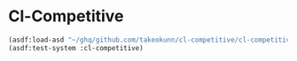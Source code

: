 * Cl-Competitive

#+begin_src lisp
  (asdf:load-asd "~/ghq/github.com/takeokunn/cl-competitive/cl-competitive.asd")
  (asdf:test-system :cl-competitive)
#+end_src
